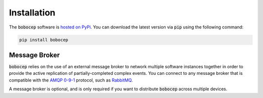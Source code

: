 Installation
************

The :code:`bobocep` software is `hosted on PyPi <https://pypi.org/project/bobocep/>`_.
You can download the latest version via :code:`pip` using the following command:

.. code:: console

    pip install bobocep


Message Broker
==============

:code:`bobocep` relies on the use of an external message broker to network multiple software instances
together in order to provide the active replication of partially-completed complex events.
You can connect to any message broker that is compatible with the `AMQP 0-9-1 <https://www.amqp.org/>`_ protocol,
such as `RabbitMQ <https://www.rabbitmq.com/>`_.

A message broker is optional, and is only required if you want to distribute :code:`bobocep` across multiple devices.
